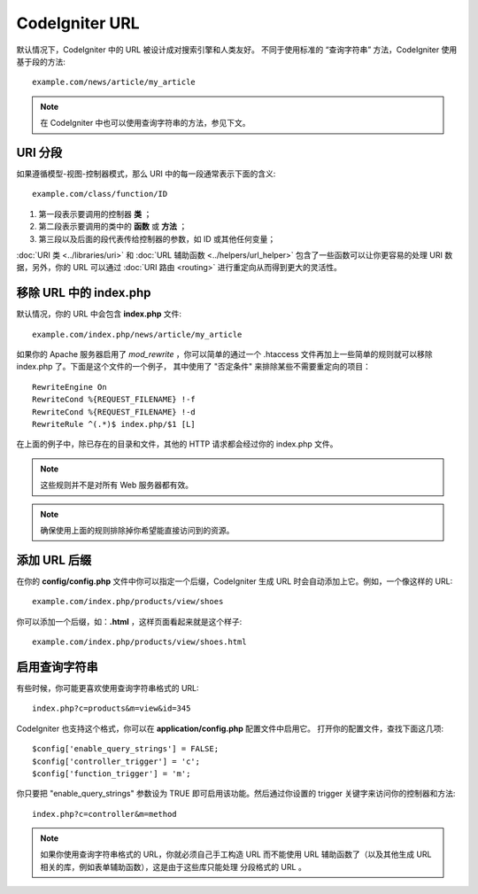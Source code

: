 ################
CodeIgniter URL
################

默认情况下，CodeIgniter 中的 URL 被设计成对搜索引擎和人类友好。
不同于使用标准的 “查询字符串” 方法，CodeIgniter 使用基于段的方法::

	example.com/news/article/my_article

.. note:: 在 CodeIgniter 中也可以使用查询字符串的方法，参见下文。

URI 分段
============

如果遵循模型-视图-控制器模式，那么 URI 中的每一段通常表示下面的含义::

	example.com/class/function/ID

#. 第一段表示要调用的控制器 **类** ；
#. 第二段表示要调用的类中的 **函数** 或 **方法** ；
#. 第三段以及后面的段代表传给控制器的参数，如 ID 或其他任何变量；

:doc:`URI 类 <../libraries/uri>` 和 :doc:`URL 辅助函数 <../helpers/url_helper>`
包含了一些函数可以让你更容易的处理 URI 数据，另外，你的 URL 可以通过 
:doc:`URI 路由 <routing>` 进行重定向从而得到更大的灵活性。

移除 URL 中的 index.php
===========================

默认情况，你的 URL 中会包含 **index.php** 文件::

	example.com/index.php/news/article/my_article

如果你的 Apache 服务器启用了 *mod_rewrite* ，你可以简单的通过一个 .htaccess
文件再加上一些简单的规则就可以移除 index.php 了。下面是这个文件的一个例子，
其中使用了 "否定条件" 来排除某些不需要重定向的项目：

::
	
	RewriteEngine On
	RewriteCond %{REQUEST_FILENAME} !-f
	RewriteCond %{REQUEST_FILENAME} !-d
	RewriteRule ^(.*)$ index.php/$1 [L]

在上面的例子中，除已存在的目录和文件，其他的 HTTP 请求都会经过你的 index.php 文件。

.. note:: 这些规则并不是对所有 Web 服务器都有效。

.. note:: 确保使用上面的规则排除掉你希望能直接访问到的资源。

添加 URL 后缀
===================

在你的 **config/config.php** 文件中你可以指定一个后缀，CodeIgniter
生成 URL 时会自动添加上它。例如，一个像这样的 URL::

	example.com/index.php/products/view/shoes

你可以添加一个后缀，如：**.html** ，这样页面看起来就是这个样子::

	example.com/index.php/products/view/shoes.html

启用查询字符串
======================

有些时候，你可能更喜欢使用查询字符串格式的 URL::

	index.php?c=products&m=view&id=345

CodeIgniter 也支持这个格式，你可以在 **application/config.php** 配置文件中启用它。
打开你的配置文件，查找下面这几项::

	$config['enable_query_strings'] = FALSE;
	$config['controller_trigger'] = 'c';
	$config['function_trigger'] = 'm';

你只要把 "enable_query_strings" 参数设为 TRUE 即可启用该功能。然后通过你设置的
trigger 关键字来访问你的控制器和方法::

	index.php?c=controller&m=method

.. note:: 如果你使用查询字符串格式的 URL，你就必须自己手工构造 URL 而不能使用 URL 
	辅助函数了（以及其他生成 URL 相关的库，例如表单辅助函数），这是由于这些库只能处理
	分段格式的 URL 。